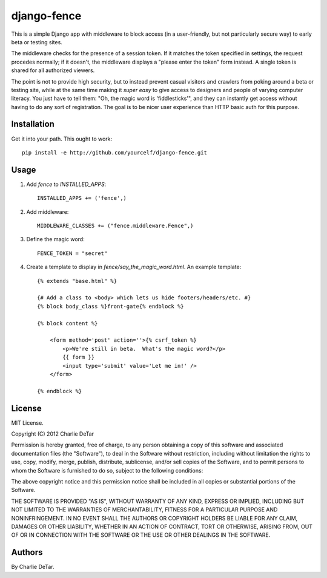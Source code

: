 django-fence
============

This is a simple Django app with middleware to block access (in a
user-friendly, but not particularly secure way) to early beta or testing sites.

The middleware checks for the presence of a session token. If it matches the
token specified in settings, the request procedes normally; if it doesn't,
the middleware displays a "please enter the token" form instead.  A single
token is shared for all authorized viewers.

The point is not to provide high security, but to instead prevent casual
visitors and crawlers from poking around a beta or testing site, while at the
same time making it *super easy* to give access to designers and people of
varying computer literacy.  You just have to tell them:  "Oh, the magic word is
'fiddlesticks'", and they can instantly get access without having to do any
sort of registration.  The goal is to be nicer user experience than HTTP basic
auth for this purpose.

Installation
~~~~~~~~~~~~

Get it into your path.  This ought to work::

    pip install -e http://github.com/yourcelf/django-fence.git

Usage
~~~~~

1. Add `fence` to `INSTALLED_APPS`::

    INSTALLED_APPS += ('fence',)

2. Add middleware::

    MIDDLEWARE_CLASSES += ("fence.middleware.Fence",)

3. Define the magic word::

    FENCE_TOKEN = "secret"
    
4. Create a template to display in `fence/say_the_magic_word.html`.  An example template::

    {% extends "base.html" %}

    {# Add a class to <body> which lets us hide footers/headers/etc. #}
    {% block body_class %}front-gate{% endblock %}

    {% block content %}

        <form method='post' action=''>{% csrf_token %}
            <p>We're still in beta.  What's the magic word?</p>
            {{ form }}
            <input type='submit' value='Let me in!' />
        </form>

    {% endblock %}

License
~~~~~~~

MIT License.

Copyright (C) 2012 Charlie DeTar

Permission is hereby granted, free of charge, to any person obtaining a copy of this software and associated documentation files (the "Software"), to deal in the Software without restriction, including without limitation the rights to use, copy, modify, merge, publish, distribute, sublicense, and/or sell copies of the Software, and to permit persons to whom the Software is furnished to do so, subject to the following conditions:

The above copyright notice and this permission notice shall be included in all copies or substantial portions of the Software.

THE SOFTWARE IS PROVIDED "AS IS", WITHOUT WARRANTY OF ANY KIND, EXPRESS OR IMPLIED, INCLUDING BUT NOT LIMITED TO THE WARRANTIES OF MERCHANTABILITY, FITNESS FOR A PARTICULAR PURPOSE AND NONINFRINGEMENT. IN NO EVENT SHALL THE AUTHORS OR COPYRIGHT HOLDERS BE LIABLE FOR ANY CLAIM, DAMAGES OR OTHER LIABILITY, WHETHER IN AN ACTION OF CONTRACT, TORT OR OTHERWISE, ARISING FROM, OUT OF OR IN CONNECTION WITH THE SOFTWARE OR THE USE OR OTHER DEALINGS IN THE SOFTWARE.

Authors
~~~~~~~

By Charlie DeTar.
